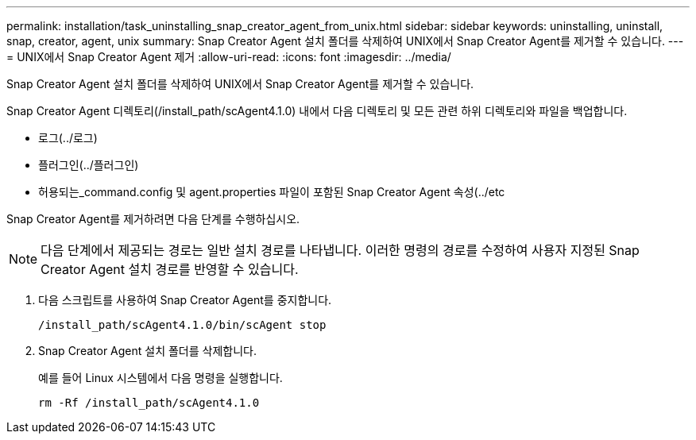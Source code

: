 ---
permalink: installation/task_uninstalling_snap_creator_agent_from_unix.html 
sidebar: sidebar 
keywords: uninstalling, uninstall, snap, creator, agent, unix 
summary: Snap Creator Agent 설치 폴더를 삭제하여 UNIX에서 Snap Creator Agent를 제거할 수 있습니다. 
---
= UNIX에서 Snap Creator Agent 제거
:allow-uri-read: 
:icons: font
:imagesdir: ../media/


[role="lead"]
Snap Creator Agent 설치 폴더를 삭제하여 UNIX에서 Snap Creator Agent를 제거할 수 있습니다.

Snap Creator Agent 디렉토리(/install_path/scAgent4.1.0) 내에서 다음 디렉토리 및 모든 관련 하위 디렉토리와 파일을 백업합니다.

* 로그(../로그)
* 플러그인(../플러그인)
* 허용되는_command.config 및 agent.properties 파일이 포함된 Snap Creator Agent 속성(../etc


Snap Creator Agent를 제거하려면 다음 단계를 수행하십시오.


NOTE: 다음 단계에서 제공되는 경로는 일반 설치 경로를 나타냅니다. 이러한 명령의 경로를 수정하여 사용자 지정된 Snap Creator Agent 설치 경로를 반영할 수 있습니다.

. 다음 스크립트를 사용하여 Snap Creator Agent를 중지합니다.
+
[listing]
----
/install_path/scAgent4.1.0/bin/scAgent stop
----
. Snap Creator Agent 설치 폴더를 삭제합니다.
+
예를 들어 Linux 시스템에서 다음 명령을 실행합니다.

+
[listing]
----
rm -Rf /install_path/scAgent4.1.0
----

